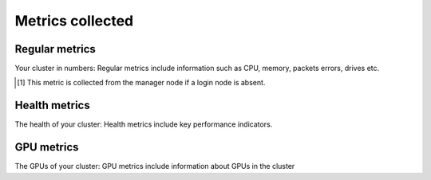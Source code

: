 Metrics collected
+++++++++++++++++++

Regular metrics
---------------

Your cluster in numbers: Regular metrics include information such as CPU, memory, packets errors, drives etc.

.. csv-table:: Regular metrics
   :file: ../../Tables/Metrics_Regular.csv
   :header-rows: 1
   :keepspace:

.. [1] This metric is collected from the manager node if a login node is absent.

Health metrics
---------------

The health of your cluster: Health metrics include key performance indicators.

.. csv-table:: Health metrics
   :file: ../../Tables/Metrics_Health.csv
   :header-rows: 1
   :keepspace:

GPU metrics
---------------

The GPUs of your cluster: GPU metrics include information about GPUs in the cluster

.. csv-table:: GPU metrics
   :file: ../../Tables/Metrics_GPU.csv
   :header-rows: 1
   :keepspace:

